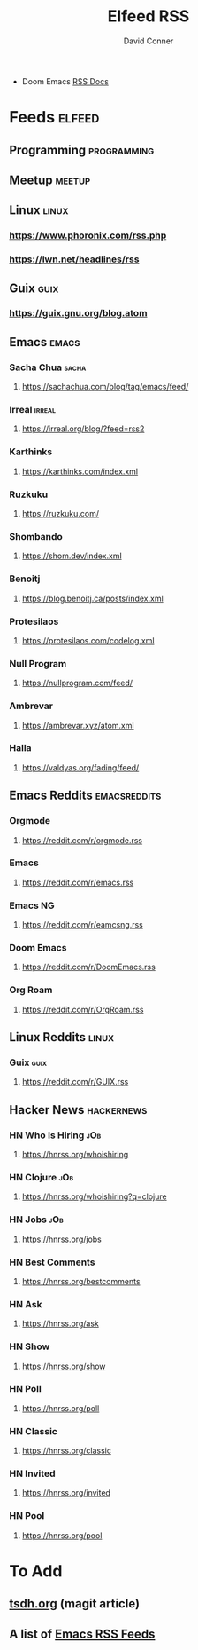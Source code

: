 #+TITLE:     Elfeed RSS
#+AUTHOR:    David Conner
#+EMAIL:     noreply@te.xel.io
#+DESCRIPTION: RSS Config

+ Doom Emacs [[file:~/.emacs.doom/modules/app/rss/README.org::*Without +org][RSS Docs]]

* Feeds :elfeed:
** Programming :programming:

** Meetup :meetup:

** Linux :linux:
*** https://www.phoronix.com/rss.php
*** https://lwn.net/headlines/rss

** Guix :guix:
*** https://guix.gnu.org/blog.atom

** Emacs :emacs:
*** Sacha Chua :sacha:
**** https://sachachua.com/blog/tag/emacs/feed/
*** Irreal :irreal:
**** https://irreal.org/blog/?feed=rss2
*** Karthinks
**** https://karthinks.com/index.xml
*** Ruzkuku
**** https://ruzkuku.com/
*** Shombando
**** https://shom.dev/index.xml
*** Benoitj
**** https://blog.benoitj.ca/posts/index.xml
*** Protesilaos
**** https://protesilaos.com/codelog.xml
*** Null Program
**** https://nullprogram.com/feed/
*** Ambrevar
**** https://ambrevar.xyz/atom.xml
*** Halla
**** https://valdyas.org/fading/feed/

** Emacs Reddits :emacsreddits:
*** Orgmode
**** https://reddit.com/r/orgmode.rss
*** Emacs
**** https://reddit.com/r/emacs.rss
*** Emacs NG
**** https://reddit.com/r/eamcsng.rss
*** Doom Emacs
**** https://reddit.com/r/DoomEmacs.rss
*** Org Roam
**** https://reddit.com/r/OrgRoam.rss

** Linux Reddits :linux:
*** Guix :guix:
**** https://reddit.com/r/GUIX.rss

** Hacker News                                                   :hackernews:
*** HN Who Is Hiring                                                    :jOb:
**** https://hnrss.org/whoishiring
*** HN Clojure                                                          :jOb:
**** https://hnrss.org/whoishiring?q=clojure
*** HN Jobs                                                             :jOb:
**** https://hnrss.org/jobs
*** HN Best Comments
**** https://hnrss.org/bestcomments
*** HN Ask
**** https://hnrss.org/ask
*** HN Show
**** https://hnrss.org/show
*** HN Poll
**** https://hnrss.org/poll
*** HN Classic
**** https://hnrss.org/classic
*** HN Invited
**** https://hnrss.org/invited
*** HN Pool
**** https://hnrss.org/pool

* To Add

** [[https://tsdh.org/posts/2021-06-21-using-eldoc-with-magit.html][tsdh.org]] (magit article)
** A list of [[https://gist.github.com/clemera/a9cdb383b6d09765369cbdd9b125653e][Emacs RSS Feeds]]

